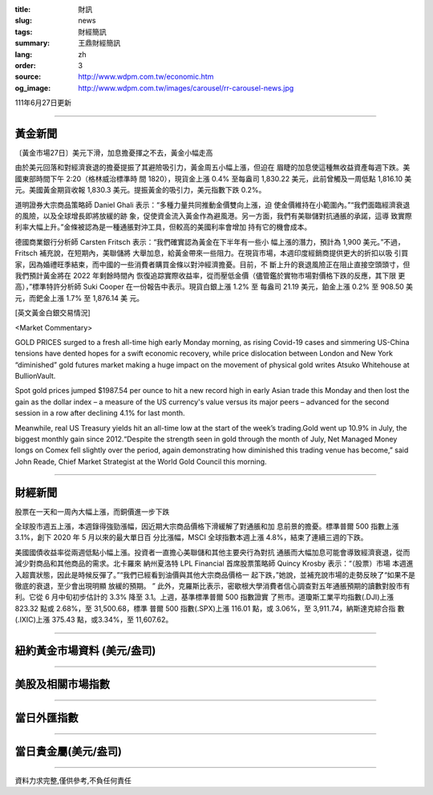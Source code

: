 :title: 財訊
:slug: news
:tags: 財經簡訊
:summary: 王鼎財經簡訊
:lang: zh
:order: 3
:source: http://www.wdpm.com.tw/economic.htm
:og_image: http://www.wdpm.com.tw/images/carousel/rr-carousel-news.jpg

111年6月27日更新

----

黃金新聞
++++++++

〔黃金市場27日〕美元下滑，加息擔憂揮之不去，黃金小幅走高

由於美元回落和對經濟衰退的擔憂提振了其避險吸引力，黃金周五小幅上漲，但迫在
眉睫的加息使這種無收益資產每週下跌。美國東部時間下午 2:20（格林威治標準時
間 1820），現貨金上漲 0.4% 至每盎司 1,830.22 美元，此前曾觸及一周低點 1,816.10 美
元。美國黃金期貨收報 1,830.3 美元。提振黃金的吸引力，美元指數下跌 0.2%。

道明證券大宗商品策略師 Daniel Ghali 表示：“多種力量共同推動金價雙向上漲，迫
使金價維持在小範圍內。”“我們面臨經濟衰退的風險，以及全球增長即將放緩的跡
象，促使資金流入黃金作為避風港。另一方面，我們有美聯儲對抗通脹的承諾，這導
致實際利率大幅上升。”金條被認為是一種通脹對沖工具，但較高的美國利率會增加
持有它的機會成本。

德國商業銀行分析師 Carsten Fritsch 表示：“我們確實認為黃金在下半年有一些小
幅上漲的潛力，預計為 1,900 美元。”不過，Fritsch 補充說，在短期內，美聯儲將
大舉加息，給黃金帶來一些阻力。在現貨市場，本週印度經銷商提供更大的折扣以吸
引買家，因為婚禮旺季結束，而中國的一些消費者購買金條以對沖經濟擔憂。目前，不
斷上升的衰退風險正在阻止直接空頭頭寸，但我們預計黃金將在 2022 年剩餘時間內
恢復追踪實際收益率，從而壓低金價（儘管鑑於實物市場對價格下跌的反應，其下限
更高），”標準特許分析師 Suki Cooper 在一份報告中表示。現貨白銀上漲 1.2% 至
每盎司 21.19 美元，鉑金上漲 0.2% 至 908.50 美元，而鈀金上漲 1.7% 至 1,876.14 美
元。









[英文黃金白銀交易情況]

<Market Commentary>

GOLD PRICES surged to a fresh all-time high early Monday morning, as 
rising Covid-19 cases and simmering US-China tensions have dented hopes 
for a swift economic recovery, while price dislocation between London and 
New York “diminished” gold futures market making a huge impact on the 
movement of physical gold writes Atsuko Whitehouse at BullionVault.
 
Spot gold prices jumped $1987.54 per ounce to hit a new record high in 
early Asian trade this Monday and then lost the gain as the dollar 
index – a measure of the US currency's value versus its major 
peers – advanced for the second session in a row after declining 4.1% 
for last month.
 
Meanwhile, real US Treasury yields hit an all-time low at the start of 
the week’s trading.Gold went up 10.9% in July, the biggest monthly gain 
since 2012.“Despite the strength seen in gold through the month of July, 
Net Managed Money longs on Comex fell slightly over the period, again 
demonstrating how diminished this trading venue has become,” said John 
Reade, Chief Market Strategist at the World Gold Council this morning.

----

財經新聞
++++++++
股票在一天和一周內大幅上漲，而銅價進一步下跌

全球股市週五上漲，本週錄得強勁漲幅，因近期大宗商品價格下滑緩解了對通脹和加
息前景的擔憂。標準普爾 500 指數上漲 3.1%，創下 2020 年 5 月以來的最大單日百
分比漲幅，MSCI 全球指數本週上漲 4.8%，結束了連續三週的下跌。

美國國債收益率從兩週低點小幅上漲。投資者一直擔心美聯儲和其他主要央行為對抗
通脹而大幅加息可能會導致經濟衰退，從而減少對商品和其他商品的需求。北卡羅來
納州夏洛特 LPL Financial 首席股票策略師 Quincy Krosby 表示：“（股票）市場
本週進入超賣狀態，因此是時候反彈了。”“我們已經看到油價與其他大宗商品價格一
起下跌，”她說，並補充說市場的走勢反映了“如果不是徹底的衰退，至少會出現明顯
放緩的預期。
”
此外，克羅斯比表示，密歇根大學消費者信心調查對五年通脹預期的讀數對股市有
利。它從 6 月中旬初步估計的 3.3% 降至 3.1。上週，基準標準普爾 500 指數證實
了熊市。道瓊斯工業平均指數(.DJI)上漲 823.32 點或 2.68%，至 31,500.68，標準
普爾 500 指數(.SPX)上漲 116.01 點，或 3.06%，至 3,911.74，納斯達克綜合指
數(.IXIC)上漲 375.43 點，或3.34%，至 11,607.62。



         

----

紐約黃金市場資料 (美元/盎司)
++++++++++++++++++++++++++++

.. raw:: html

  <A HREF="http://www.kitco.com/connecting.html">
  <IMG SRC="http://www.kitconet.com/images/quotes_4b2.gif" BORDER="0" ALT="[Most Recent Quotes from www.kitco.com]">
  </A>

----

美股及相關市場指數
++++++++++++++++++

.. raw:: html

  <!-- TradingView Widget BEGIN -->
  <div class="tradingview-widget-container">
    <div class="tradingview-widget-container__widget"></div>
    <div class="tradingview-widget-copyright"><a href="https://tw.tradingview.com/markets/indices/" rel="noopener" target="_blank"><span class="blue-text">指數行情</span></a>由TradingView提供</div>
    <script type="text/javascript" src="https://s3.tradingview.com/external-embedding/embed-widget-market-quotes.js" async>
    {
    "title": "指數",
    "width": 770,
    "height": 450,
    "locale": "zh_TW",
    "symbolsGroups": [
      {
        "name": "美國和加拿大",
        "symbols": [
          {
            "name": "FOREXCOM:SPXUSD",
            "displayName": "標準普爾500"
          },
          {
            "name": "FOREXCOM:NSXUSD",
            "displayName": "納斯達克100指數"
          },
          {
            "name": "CME_MINI:ES1!",
            "displayName": "E-迷你 標普指數期貨"
          },
          {
            "name": "INDEX:DXY",
            "displayName": "美元指數"
          },
          {
            "name": "FOREXCOM:DJI",
            "displayName": "道瓊斯 30"
          }
        ]
      },
      {
        "name": "歐洲",
        "symbols": [
          {
            "name": "INDEX:SX5E",
            "displayName": "歐元藍籌50"
          },
          {
            "name": "FOREXCOM:UKXGBP",
            "displayName": "富時100"
          },
          {
            "name": "INDEX:DEU30",
            "displayName": "德國DAX指數"
          },
          {
            "name": "INDEX:CAC40",
            "displayName": "法國 CAC 40 指數"
          },
          {
            "name": "INDEX:SMI"
          }
        ]
      },
      {
        "name": "亞太",
        "symbols": [
          {
            "name": "INDEX:NKY",
            "displayName": "日經225"
          },
          {
            "name": "INDEX:HSI",
            "displayName": "恆生"
          },
          {
            "name": "BSE:SENSEX",
            "displayName": "印度孟買指數"
          },
          {
            "name": "BSE:BSE500"
          },
          {
            "name": "INDEX:KSIC",
            "displayName": "韓國Kospi綜合指數"
          }
        ]
      }
    ],
    "colorTheme": "light"
  }
    </script>
  </div>
  <!-- TradingView Widget END -->

----

當日外匯指數
++++++++++++

.. raw:: html

  <!-- TradingView Widget BEGIN -->
  <div class="tradingview-widget-container">
    <div class="tradingview-widget-container__widget"></div>
    <div class="tradingview-widget-copyright"><a href="https://tw.tradingview.com/markets/currencies/forex-cross-rates/" rel="noopener" target="_blank"><span class="blue-text">外匯匯率</span></a>由TradingView提供</div>
    <script type="text/javascript" src="https://s3.tradingview.com/external-embedding/embed-widget-forex-cross-rates.js" async>
    {
    "width": "100%",
    "height": "100%",
    "currencies": [
      "EUR",
      "USD",
      "JPY",
      "GBP",
      "CNY",
      "TWD"
    ],
    "isTransparent": false,
    "colorTheme": "light",
    "locale": "zh_TW"
  }
    </script>
  </div>
  <!-- TradingView Widget END -->

----

當日貴金屬(美元/盎司)
+++++++++++++++++++++

.. raw:: html 

  <A HREF="http://www.kitco.com/connecting.html">
  <IMG SRC="http://www.kitconet.com/images/quotes_7a.gif" BORDER="0" ALT="[Most Recent Quotes from www.kitco.com]">
  </A>

----

資料力求完整,僅供參考,不負任何責任
